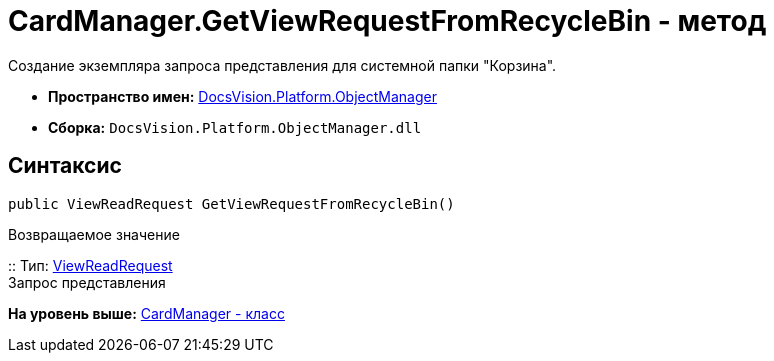 = CardManager.GetViewRequestFromRecycleBin - метод

Создание экземпляра запроса представления для системной папки "Корзина".

* [.keyword]*Пространство имен:* xref:api/DocsVision/Platform/ObjectManager/ObjectManager_NS.adoc[DocsVision.Platform.ObjectManager]
* [.keyword]*Сборка:* [.ph .filepath]`DocsVision.Platform.ObjectManager.dll`

== Синтаксис

[source,pre,codeblock,language-csharp]
----
public ViewReadRequest GetViewRequestFromRecycleBin()
----

Возвращаемое значение

::
  Тип: xref:ViewReadRequest_CL.adoc[ViewReadRequest]
  +
  Запрос представления

*На уровень выше:* xref:../../../../api/DocsVision/Platform/ObjectManager/CardManager_CL.adoc[CardManager - класс]
